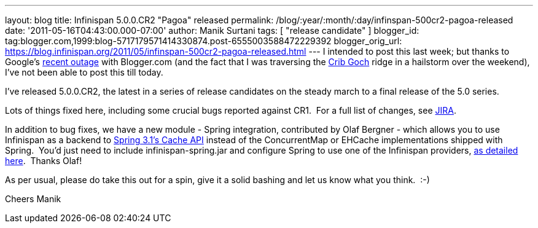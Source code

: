 ---
layout: blog
title: Infinispan 5.0.0.CR2 "Pagoa" released
permalink: /blog/:year/:month/:day/infinspan-500cr2-pagoa-released
date: '2011-05-16T04:43:00.000-07:00'
author: Manik Surtani
tags: [ "release candidate" ]
blogger_id: tag:blogger.com,1999:blog-5717179571414330874.post-6555003588472229392
blogger_orig_url: https://blog.infinispan.org/2011/05/infinspan-500cr2-pagoa-released.html
---
I intended to post this last week; but thanks to Google's
http://twitter.com/#!/Blogger/status/68906573778518016[recent outage]
with Blogger.com (and the fact that I was traversing
the http://uk.ask.com/wiki/Crib_Goch[Crib Goch] ridge in a hailstorm
over the weekend), I've not been able to post this till today.

I've released 5.0.0.CR2, the latest in a series of release candidates on
the steady march to a final release of the 5.0 series.

Lots of things fixed here, including some crucial bugs reported against
CR1.  For a full list of changes, see
https://issues.jboss.org/secure/ConfigureReport.jspa?atl_token=AQZJ-FV3A-N91S-UDEU%7C3c8bdeb69d76be8d6b8478f3e69b8980ad5dbc85%7Clin&versions=12316416&sections=all&style=none&selectedProjectId=12310799&reportKey=org.jboss.labs.jira.plugin.release-notes-report-plugin%3Areleasenotes&Next=Next[JIRA].

In addition to bug fixes, we have a new module - Spring integration,
contributed by Olaf Bergner - which allows you to use Infinispan as a
backend to
http://static.springsource.org/spring/docs/3.1.0.M1/spring-framework-reference/html/cache.html[Spring
3.1's Cache API] instead of the ConcurrentMap or EHCache implementations
shipped with Spring.  You'd just need to include infinispan-spring.jar
and configure Spring to use one of the Infinispan providers,
https://github.com/infinispan/infinispan/blob/master/spring/src/test/resources/org/infinispan/spring/provider/sample/CachingBookDaoContextTest.xml[as
detailed here].  Thanks Olaf!

As per usual, please do take this out for a spin, give it a solid
bashing and let us know what you think.  :-)

Cheers
Manik
